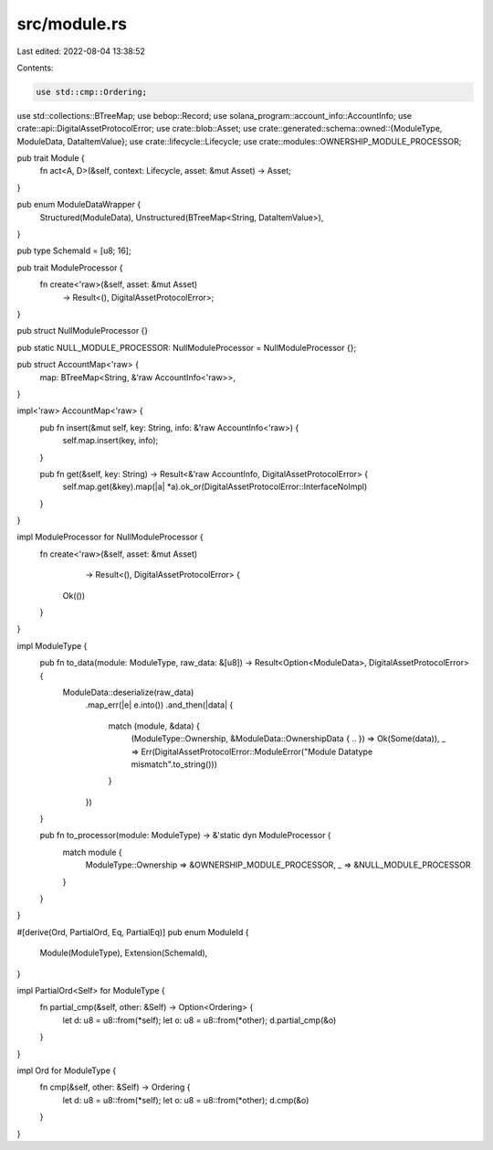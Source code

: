 src/module.rs
=============

Last edited: 2022-08-04 13:38:52

Contents:

.. code-block:: rs

    use std::cmp::Ordering;
use std::collections::BTreeMap;
use bebop::Record;
use solana_program::account_info::AccountInfo;
use crate::api::DigitalAssetProtocolError;
use crate::blob::Asset;
use crate::generated::schema::owned::{ModuleType, ModuleData, DataItemValue};
use crate::lifecycle::Lifecycle;
use crate::modules::OWNERSHIP_MODULE_PROCESSOR;

pub trait Module {
    fn act<A, D>(&self, context: Lifecycle, asset: &mut Asset) -> Asset;
}

pub enum ModuleDataWrapper {
    Structured(ModuleData),
    Unstructured(BTreeMap<String, DataItemValue>),
}

pub type SchemaId = [u8; 16];

pub trait ModuleProcessor {
    fn create<'raw>(&self, asset: &mut Asset)
                    -> Result<(), DigitalAssetProtocolError>;
}

pub struct NullModuleProcessor {}

pub static NULL_MODULE_PROCESSOR: NullModuleProcessor = NullModuleProcessor {};

pub struct AccountMap<'raw> {
    map: BTreeMap<String, &'raw AccountInfo<'raw>>,
}

impl<'raw> AccountMap<'raw> {
    pub fn insert(&mut self, key: String, info: &'raw AccountInfo<'raw>) {
        self.map.insert(key, info);
    }

    pub fn get(&self, key: String) -> Result<&'raw AccountInfo, DigitalAssetProtocolError> {
        self.map.get(&key).map(|a| *a).ok_or(DigitalAssetProtocolError::InterfaceNoImpl)
    }
}

impl ModuleProcessor for NullModuleProcessor {
    fn create<'raw>(&self, asset: &mut Asset)
                    -> Result<(), DigitalAssetProtocolError> {
        Ok(())
    }
}

impl ModuleType {
    pub fn to_data(module: ModuleType, raw_data: &[u8]) -> Result<Option<ModuleData>, DigitalAssetProtocolError> {
        ModuleData::deserialize(raw_data)
            .map_err(|e| e.into())
            .and_then(|data| {
                match (module, &data) {
                    (ModuleType::Ownership, &ModuleData::OwnershipData { .. }) => Ok(Some(data)),
                    _ => Err(DigitalAssetProtocolError::ModuleError("Module Datatype mismatch".to_string()))
                }
            })
    }

    pub fn to_processor(module: ModuleType) -> &'static dyn ModuleProcessor {
        match module {
            ModuleType::Ownership => &OWNERSHIP_MODULE_PROCESSOR,
            _ => &NULL_MODULE_PROCESSOR
        }
    }
}

#[derive(Ord, PartialOrd, Eq, PartialEq)]
pub enum ModuleId {
    Module(ModuleType),
    Extension(SchemaId),
}

impl PartialOrd<Self> for ModuleType {
    fn partial_cmp(&self, other: &Self) -> Option<Ordering> {
        let d: u8 = u8::from(*self);
        let o: u8 = u8::from(*other);
        d.partial_cmp(&o)
    }
}

impl Ord for ModuleType {
    fn cmp(&self, other: &Self) -> Ordering {
        let d: u8 = u8::from(*self);
        let o: u8 = u8::from(*other);
        d.cmp(&o)
    }
}

